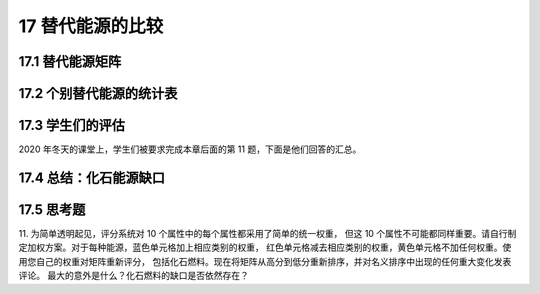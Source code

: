 17 替代能源的比较
=================

17.1 替代能源矩阵
---------------------

17.2 个别替代能源的统计表
--------------------------------

17.3 学生们的评估
-----------------------------

2020 年冬天的课堂上，学生们被要求完成本章后面的第 11 题，下面是他们回答的汇总。

17.4 总结：化石能源缺口
--------------------------------

17.5 思考题
-------------------

11. 为简单透明起见，评分系统对 10 个属性中的每个属性都采用了简单的统一权重，
但这 10 个属性不可能都同样重要。请自行制定加权方案。对于每种能源，蓝色单元格加上相应类别的权重，
红色单元格减去相应类别的权重，黄色单元格不加任何权重。使用您自己的权重对矩阵重新评分，
包括化石燃料。现在将矩阵从高分到低分重新排序，并对名义排序中出现的任何重大变化发表评论。
最大的意外是什么？化石燃料的缺口是否依然存在？